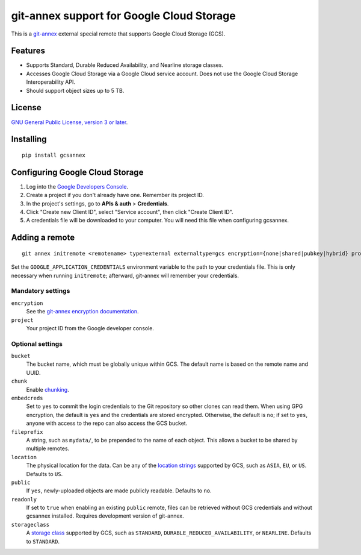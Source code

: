 ==========================================
git-annex support for Google Cloud Storage
==========================================

This is a git-annex_ external special remote that supports Google Cloud
Storage (GCS).

.. _git-annex: https://git-annex.branchable.com/


Features
========

- Supports Standard, Durable Reduced Availability, and Nearline storage
  classes.
- Accesses Google Cloud Storage via a Google Cloud service account.  Does
  not use the Google Cloud Storage Interoperability API.
- Should support object sizes up to 5 TB.


License
=======

`GNU General Public License, version 3 or later`_.

.. _`GNU General Public License, version 3 or later`: http://www.gnu.org/licenses/gpl-3.0.en.html


Installing
==========

::

  pip install gcsannex


Configuring Google Cloud Storage
================================

1. Log into the `Google Developers Console`_.

2. Create a project if you don't already have one.  Remember its
   project ID.

3. In the project's settings, go to **APIs & auth** > **Credentials**.

4. Click "Create new Client ID", select "Service account", then click
   "Create Client ID".

5. A credentials file will be downloaded to your computer.  You will need
   this file when configuring gcsannex.

.. _`Google Developers Console`: https://console.developers.google.com/


Adding a remote
===============

::

  git annex initremote <remotename> type=external externaltype=gcs encryption={none|shared|pubkey|hybrid} project=<gcs-project-id>

Set the ``GOOGLE_APPLICATION_CREDENTIALS`` environment variable to the
path to your credentials file.  This is only necessary when running
``initremote``; afterward, git-annex will remember your credentials.


Mandatory settings
------------------

``encryption``
  See the `git-annex encryption documentation`_.

``project``
  Your project ID from the Google developer console.

.. _`git-annex encryption documentation`: http://git-annex.branchable.com/encryption/


Optional settings
-----------------

``bucket``
  The bucket name, which must be globally unique within GCS.  The default
  name is based on the remote name and UUID.

``chunk``
  Enable chunking_.

``embedcreds``
  Set to ``yes`` to commit the login credentials to the Git repository
  so other clones can read them.  When using GPG encryption, the default is
  ``yes`` and the credentials are stored encrypted.  Otherwise, the default
  is ``no``; if set to ``yes``, anyone with access to the repo can also
  access the GCS bucket.

``fileprefix``
  A string, such as ``mydata/``, to be prepended to the name of each object.
  This allows a bucket to be shared by multiple remotes.

``location``
  The physical location for the data.  Can be any of the `location strings`_
  supported by GCS, such as ``ASIA``, ``EU``, or ``US``.  Defaults to ``US``.

``public``
  If ``yes``, newly-uploaded objects are made publicly readable.  Defaults
  to ``no``.

``readonly``
  If set to ``true`` when enabling an existing ``public`` remote, files
  can be retrieved without GCS credentials and without gcsannex installed.
  Requires development version of git-annex.

``storageclass``
  A `storage class`_ supported by GCS, such as ``STANDARD``,
  ``DURABLE_REDUCED_AVAILABILITY``, or ``NEARLINE``.  Defaults to
  ``STANDARD``.

.. _chunking: http://git-annex.branchable.com/chunking/
.. _`location strings`: https://cloud.google.com/storage/docs/bucket-locations
.. _`storage class`: https://cloud.google.com/storage/docs/storage-classes
